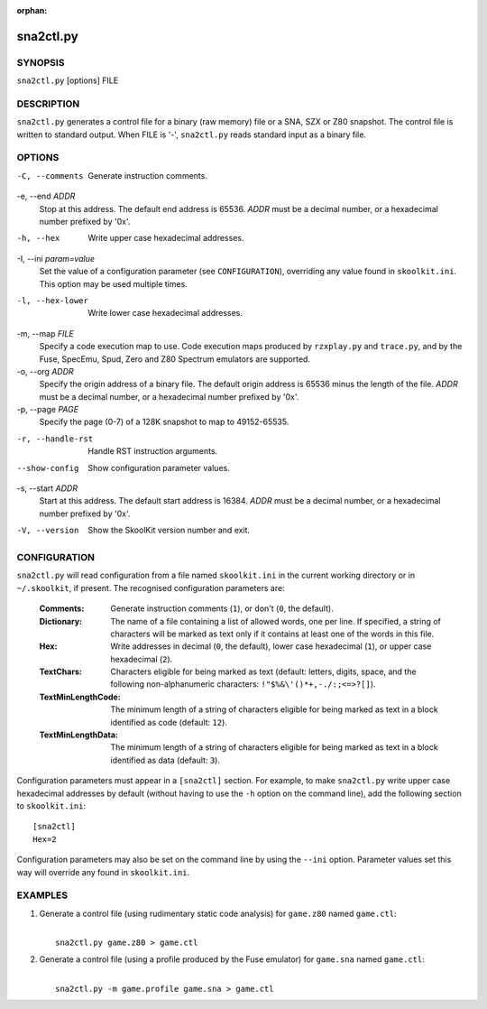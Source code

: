 :orphan:

==========
sna2ctl.py
==========

SYNOPSIS
========
``sna2ctl.py`` [options] FILE

DESCRIPTION
===========
``sna2ctl.py`` generates a control file for a binary (raw memory) file or a
SNA, SZX or Z80 snapshot. The control file is written to standard output. When
FILE is '-', ``sna2ctl.py`` reads standard input as a binary file.

OPTIONS
=======
-C, --comments
  Generate instruction comments.

-e, --end `ADDR`
  Stop at this address. The default end address is 65536. `ADDR` must be a
  decimal number, or a hexadecimal number prefixed by '0x'.

-h, --hex
  Write upper case hexadecimal addresses.

-I, --ini `param=value`
  Set the value of a configuration parameter (see ``CONFIGURATION``),
  overriding any value found in ``skoolkit.ini``. This option may be used
  multiple times.

-l, --hex-lower
  Write lower case hexadecimal addresses.

-m, --map `FILE`
  Specify a code execution map to use. Code execution maps produced by
  ``rzxplay.py`` and ``trace.py``, and by the Fuse, SpecEmu, Spud, Zero and Z80
  Spectrum emulators are supported.

-o, --org `ADDR`
  Specify the origin address of a binary file. The default origin address is
  65536 minus the length of the file. `ADDR` must be a decimal number, or a
  hexadecimal number prefixed by '0x'.

-p, --page `PAGE`
  Specify the page (0-7) of a 128K snapshot to map to 49152-65535.

-r, --handle-rst
  Handle RST instruction arguments.

--show-config
  Show configuration parameter values.

-s, --start `ADDR`
  Start at this address. The default start address is 16384. `ADDR` must be a
  decimal number, or a hexadecimal number prefixed by '0x'.

-V, --version
  Show the SkoolKit version number and exit.

CONFIGURATION
=============
``sna2ctl.py`` will read configuration from a file named ``skoolkit.ini`` in
the current working directory or in ``~/.skoolkit``, if present. The recognised
configuration parameters are:

  :Comments: Generate instruction comments (``1``), or don't (``0``, the
    default).
  :Dictionary: The name of a file containing a list of allowed words, one per
    line. If specified, a string of characters will be marked as text only if
    it contains at least one of the words in this file.
  :Hex: Write addresses in decimal (``0``, the default), lower case hexadecimal
    (``1``),  or upper case hexadecimal (``2``).
  :TextChars: Characters eligible for being marked as text (default: letters,
    digits, space, and the following non-alphanumeric characters:
    ``!"$%&\'()*+,-./:;<=>?[]``).
  :TextMinLengthCode: The minimum length of a string of characters eligible for
    being marked as text in a block identified as code (default: ``12``).
  :TextMinLengthData: The minimum length of a string of characters eligible for
    being marked as text in a block identified as data (default: ``3``).

Configuration parameters must appear in a ``[sna2ctl]`` section. For example,
to make ``sna2ctl.py`` write upper case hexadecimal addresses by default
(without having to use the ``-h`` option on the command line), add the
following section to ``skoolkit.ini``::

  [sna2ctl]
  Hex=2

Configuration parameters may also be set on the command line by using the
``--ini`` option. Parameter values set this way will override any found in
``skoolkit.ini``.

EXAMPLES
========
1. Generate a control file (using rudimentary static code analysis) for
   ``game.z80`` named ``game.ctl``:

   |
   |   ``sna2ctl.py game.z80 > game.ctl``

2. Generate a control file (using a profile produced by the Fuse emulator) for
   ``game.sna`` named ``game.ctl``:

   |
   |   ``sna2ctl.py -m game.profile game.sna > game.ctl``
